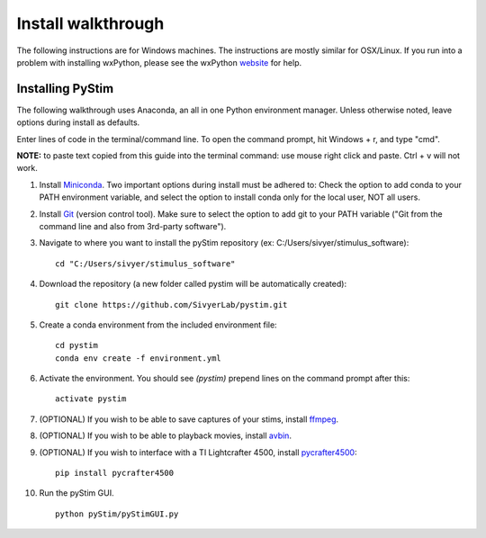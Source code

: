 Install walkthrough
===================

The following instructions are for Windows machines. The instructions are mostly similar for OSX/Linux. If you run into
a problem with installing wxPython, please see the wxPython `website <https://www.wxpython.org/>`_ for help.

Installing PyStim
*****************
The following walkthrough uses Anaconda, an all in one Python environment manager. Unless otherwise noted, leave options
during install as defaults.

Enter lines of code in the terminal/command line. To open the command prompt, hit Windows + r, and type "cmd".


**NOTE:** to paste text copied from this guide into the terminal command: use mouse right click and paste. Ctrl + v will
not work.

#. Install `Miniconda`_. Two important options during install must be adhered to: Check the option to add conda to
   your PATH environment variable, and select the option to install conda only for the local user, NOT all users.

#. Install `Git`_ (version control tool). Make sure to select the option to add git to your PATH variable
   ("Git from the command line and also from 3rd-party software").

#. Navigate to where you want to install the pyStim repository (ex: C:/Users/sivyer/stimulus_software): ::

    cd "C:/Users/sivyer/stimulus_software"

#. Download the repository (a new folder called pystim will be automatically created): ::

    git clone https://github.com/SivyerLab/pystim.git

#. Create a conda environment from the included environment file: ::

    cd pystim
    conda env create -f environment.yml
    
#. Activate the environment. You should see `(pystim)` prepend lines on the command prompt after this: ::

    activate pystim

#. (OPTIONAL) If you wish to be able to save captures of your stims, install `ffmpeg`_.

#. (OPTIONAL) If you wish to be able to playback movies, install `avbin`_.

#. (OPTIONAL) If you wish to interface with a TI Lightcrafter 4500, install `pycrafter4500`_: ::

    pip install pycrafter4500

#. Run the pyStim GUI. ::

    python pyStim/pyStimGUI.py

.. _Miniconda: https://docs.conda.io/en/latest/miniconda.html
.. _Git: https://git-scm.com/downloads
.. _avbin: http://avbin.github.io/AVbin/Download.html
.. _ffmpeg: https://www.ffmpeg.org/
.. _labjack website: https://labjack.com/support/software/examples/ud/labjackpython
.. _pycrafter4500: https://github.com/SivyerLab/pyCrafter4500
